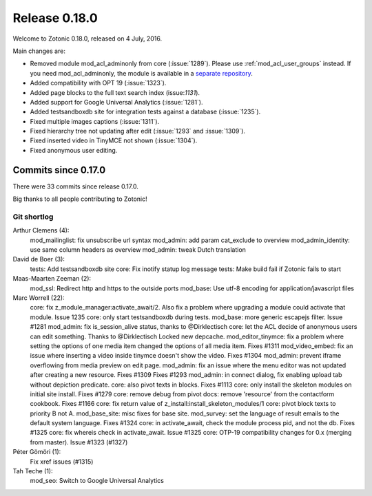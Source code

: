 .. _rel-0.18.0:

Release 0.18.0
==============

Welcome to Zotonic 0.18.0, released on 4 July, 2016.

Main changes are:

* Removed module mod_acl_adminonly from core (:issue:`1289`). Please use
  :ref:`mod_acl_user_groups` instead. If you need mod_acl_adminonly, the module
  is available in a `separate repository <https://github.com/zotonic/mod_acl_adminonly>`_.
* Added compatibility with OPT 19 (:issue:`1323`).
* Added page blocks to the full text search index (issue:`1131`).
* Added support for Google Universal Analytics (:issue:`1281`).
* Added testsandboxdb site for integration tests against a database (:issue:`1235`).
* Fixed multiple images captions (:issue:`1311`).
* Fixed hierarchy tree not updating after edit (:issue:`1293` and :issue:`1309`).
* Fixed inserted video in TinyMCE not shown (:issue:`1304`).
* Fixed anonymous user editing.

Commits since 0.17.0
--------------------

There were 33 commits since release 0.17.0.

Big thanks to all people contributing to Zotonic!

Git shortlog
............

Arthur Clemens (4):
      mod_mailinglist: fix unsubscribe url syntax
      mod_admin: add param cat_exclude to overview
      mod_admin_identity: use same column headers as overview
      mod_admin: tweak Dutch translation

David de Boer (3):
      tests: Add testsandboxdb site
      core: Fix inotify statup log message
      tests: Make build fail if Zotonic fails to start

Maas-Maarten Zeeman (2):
      mod_ssl: Redirect http and https to the outside ports
      mod_base: Use utf-8 encoding for application/javascript files

Marc Worrell (22):
      core: fix z_module_manager:activate_await/2.     Also fix a problem where upgrading a module could activate that module.     Issue 1235
      core: only start testsandboxdb during tests.
      mod_base: more generic escapejs filter. Issue #1281
      mod_admin: fix is_session_alive status, thanks to @Dirklectisch
      core: let the ACL decide of anonymous users can edit something. Thanks to @Dirklectisch
      Locked new depcache.
      mod_editor_tinymce: fix a problem where setting the options of one media item changed the options of all media item. Fixes #1311
      mod_video_embed: fix an issue where inserting a video inside tinymce doesn't show the video. Fixes #1304
      mod_admin: prevent iframe overflowing from media preview on edit page.
      mod_admin: fix an issue where the menu editor was not updated after creating a new resource. Fixes #1309 Fixes #1293
      mod_admin: in connect dialog, fix enabling upload tab without depiction predicate.
      core: also pivot texts in blocks. Fixes #1113
      core: only install the skeleton modules on initial site install. Fixes #1279
      core: remove debug from pivot
      docs: remove 'resource' from the contactform cookbook. Fixes #1166
      core: fix return value of z_install:install_skeleton_modules/1
      core: pivot block texts to priority B not A.
      mod_base_site: misc fixes for base site.
      mod_survey: set the language of result emails to the default system language. Fixes #1324
      core: in activate_await, check the module process pid, and not the db.     Fixes #1325
      core: fix whereis check in activate_await. Issue #1325
      core: OTP-19 compatibility changes for 0.x (merging from master). Issue #1323 (#1327)

Péter Gömöri (1):
      Fix xref issues (#1315)

Tah Teche (1):
      mod_seo: Switch to Google Universal Analytics
